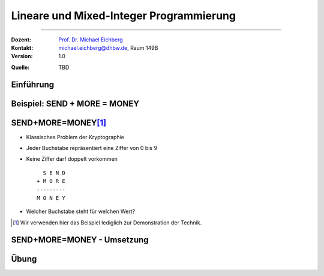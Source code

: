 .. meta:: 
    :lang: de
    :author: Michael Eichberg
    :keywords: "mixed-integer programming", "python"
    :description lang=de: Lineare und Mixed-Integer-Programmierung
    :id: lecture-theo-mixed_integer_programming
    :first-slide: last-viewed
    :exercises-master-password: WirklichSchwierig!
    
.. |html-source| source::
    :prefix: https://delors.github.io/
    :suffix: .html
.. |pdf-source| source::
    :prefix: https://delors.github.io/
    :suffix: .html.pdf
.. |at| unicode:: 0x40
.. |qm| unicode:: 0x22 

.. role:: incremental
.. role:: appear
.. role:: eng
.. role:: ger
.. role:: dhbw-red
.. role:: green
.. role:: the-blue
.. role:: minor
.. role:: obsolete
.. role:: line-above
.. role:: smaller
.. role:: far-smaller
.. role:: monospaced
.. role:: copy-to-clipboard
.. role:: kbd
.. role:: java(code)
   :language: java
.. role:: python(code)
   :language: python


.. |group_assignment_template.py| source:: code/group_assignment_template.py
            :path: relative
            :prefix: https://delors.github.io/


.. class:: animated-symbol 

Lineare und Mixed-Integer Programmierung
======================================================

----

:Dozent: `Prof. Dr. Michael Eichberg <https://delors.github.io/cv/folien.de.rst.html>`__
:Kontakt: michael.eichberg@dhbw.de, Raum 149B
:Version: 1.0

.. container:: minor

    :Quelle: 
       
       TBD


.. supplemental::

    :Folien: 
        
        |html-source| 

        |pdf-source|

    :Fehler melden:
        https://github.com/Delors/delors.github.io/issues



.. class:: new-section transition-move-to-top

Einführung
--------------------------------------------------------


.. class:: new-section transition-move-to-top

Beispiel: SEND + MORE = MONEY
--------------------------------------------------------



SEND+MORE=MONEY\ [#]_
----------------------------------------------------------

- Klassisches Problem der Kryptographie
- Jeder Buchstabe repräsentiert eine Ziffer von 0 bis 9
- Keine Ziffer darf doppelt vorkommen
  
  :: 
    
      S E N D
    + M O R E
    ---------
    M O N E Y

- Welcher Buchstabe steht für welchen Wert?

.. [#] Wir verwenden hier das Beispiel lediglich zur Demonstration der Technik. 



SEND+MORE=MONEY - Umsetzung
----------------------------------------------------------



.. class:: integrated-exercise transition-move-to-top

Übung
--------------------------------------------------------

.. exercise:: Gruppenzuteilung

    Finden Sie eine sehr gute Aufteilung von Personen (Studierenden) auf eine feste Anzahl an Gruppen, basierend auf den Präferenzen der Personen. Nutzen Sie dazu Mixed-Integer-Programmierung.

    Im Template ist eine initiale Aufgabenstellung hinterlegt, die es zu lösen gilt: Verteilung von 16 Studierenden auf 4 Gruppen inkl. Bewertungsmatrix :minor:`(jeder Studierende hat jeden anderen mit Werten von 1 bis 10 bewertet)`.

    .. container:: slightly-more-smaller rounded-corners box-shadow padding-1em

        |group_assignment_template.py|


    .. solution::
        :pwd: ALLE Kombinationen bewerten

        *Ein Lösungsvorschlag*

        .. include:: code/group_assignment.py
            :code: python
            :number-lines:
            :class: smaller


